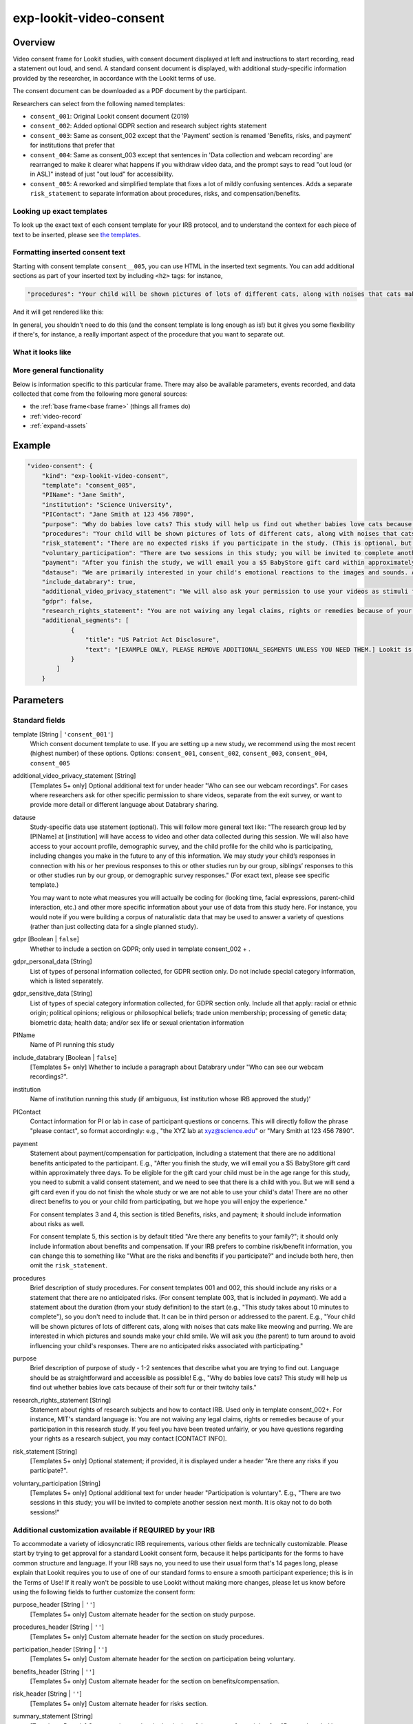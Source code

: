 .. _exp-lookit-video-consent:

exp-lookit-video-consent
==============================================

Overview
------------------

Video consent frame for Lookit studies, with consent document displayed at left and instructions to start recording, read a statement out loud, and send. A standard consent
document is displayed, with additional study-specific information provided by the researcher, in accordance with the Lookit terms of use.

The consent document can be downloaded as a PDF document by the participant.

Researchers can select from the following named templates:

- ``consent_001``: Original Lookit consent document (2019)
- ``consent_002``: Added optional GDPR section and research subject rights statement
- ``consent_003``: Same as consent_002 except that the 'Payment' section is renamed 'Benefits, risks, and payment' for institutions that prefer that
- ``consent_004``: Same as consent_003 except that sentences in 'Data collection and webcam recording' are rearranged to make it clearer what happens if you withdraw video data, and the prompt says to read "out loud (or in ASL)" instead of just "out loud" for accessibility.
- ``consent_005``: A reworked and simplified template that fixes a lot of mildly confusing sentences. Adds a separate
  ``risk_statement`` to separate information about procedures, risks, and compensation/benefits.

Looking up exact templates
~~~~~~~~~~~~~~~~~~~~~~~~~~~~
To look up the exact text of each consent template for your IRB protocol, and to understand the context for
each piece of text to be inserted, please see `the templates <https://github.com/lookit/research-resources/tree/master/Legal>`__.

Formatting inserted consent text
~~~~~~~~~~~~~~~~~~~~~~~~~~~~~~~~
Starting with consent template ``consent__005``, you can use HTML in the inserted text segments. You can add additional
sections as part of your inserted text by including ``<h2>`` tags: for instance,

.. code:: javascript

    "procedures": "Your child will be shown pictures of lots of different cats, along with noises that cats make like meowing and purring. <h2>Here is another section</h2>And some section text...",

And it will get rendered like this:

In general, you shouldn't need to do this (and the consent template is long enough as is!) but it gives you some
flexibility if there's, for instance, a really important aspect of the procedure that you want to separate out.

What it looks like
~~~~~~~~~~~~~~~~~~

.. image:: /../images/Exp-lookit-video-consent.png
    :alt: Example screenshot from exp-lookit-video-consent frame

More general functionality
~~~~~~~~~~~~~~~~~~~~~~~~~~~~~~~~~~~

Below is information specific to this particular frame. There may also be available parameters, events recorded,
and data collected that come from the following more general sources:

- the :ref:`base frame<base frame>` (things all frames do)
- :ref:`video-record`
- :ref:`expand-assets`


Example
----------------

.. code:: javascript

    "video-consent": {
        "kind": "exp-lookit-video-consent",
        "template": "consent_005",
        "PIName": "Jane Smith",
        "institution": "Science University",
        "PIContact": "Jane Smith at 123 456 7890",
        "purpose": "Why do babies love cats? This study will help us find out whether babies love cats because of their soft fur or their twitchy tails.",
        "procedures": "Your child will be shown pictures of lots of different cats, along with noises that cats make like meowing and purring. We are interested in which pictures and sounds make your child smile. We will ask you (the parent) to turn around to avoid influencing your child's responses.",
        "risk_statement": "There are no expected risks if you participate in the study. (This is optional, but should typically be included. If you leave it out there's no 'risks' section and you should include risk information elsewhere.)",
        "voluntary_participation": "There are two sessions in this study; you will be invited to complete another session next month. It is okay not to do both sessions! (This is optional; leave it out if you don't need to say anything besides participation in this session being voluntary.)",
        "payment": "After you finish the study, we will email you a $5 BabyStore gift card within approximately three days. To be eligible for the gift card your child must be in the age range for this study, you need to submit a valid consent statement, and we need to see that there is a child with you. But we will send a gift card even if you do not finish the whole study or we are not able to use your child's data! There are no other direct benefits to you or your child from participating, but we hope you will enjoy the experience.",
        "datause": "We are primarily interested in your child's emotional reactions to the images and sounds. A research assistant will watch your video to measure the precise amount of delight in your child's face as he or she sees each cat picture.",
        "include_databrary": true,
        "additional_video_privacy_statement": "We will also ask your permission to use your videos as stimuli for other parents. (This is optional; leave it out if there aren't additional ways you'll share video beyond as described in the participant's video privacy level and Databrary selections.)",
        "gdpr": false,
        "research_rights_statement": "You are not waiving any legal claims, rights or remedies because of your participation in this research study.  If you feel you have been treated unfairly, or you have questions regarding your rights as a research subject, you may contact the [IRB NAME], [INSTITUTION], [ADDRESS/CONTACT]",
        "additional_segments": [
                {
                    "title": "US Patriot Act Disclosure",
                    "text": "[EXAMPLE ONLY, PLEASE REMOVE ADDITIONAL_SEGMENTS UNLESS YOU NEED THEM.] Lookit is a U.S. organization and all information gathered from the website is stored on servers based in the U.S. Therefore, your video recordings are subject to U.S. laws, such as the US Patriot Act. This act allows authorities access to the records of internet service providers. If you choose to participate in this study, you understand that your video recording will be stored and accessed in the USA. The security and privacy policy for Lookit can be found at the following link: <a href='https://lookit.mit.edu/privacy/' target='_blank' rel='noopener'>https://lookit.mit.edu/privacy/</a>."
                }
            ]
        }

Parameters
----------------

Standard fields
~~~~~~~~~~~~~~~~~~

template [String | ``'consent_001'``]
    Which consent document template to use. If you are setting up a new study, we recommend
    using the most recent (highest number) of these options. Options: ``consent_001``,
    ``consent_002``, ``consent_003``, ``consent_004``, ``consent_005``

additional_video_privacy_statement [String]
    [Templates 5+ only] Optional additional text for under header "Who can see our webcam recordings". For cases where researchers ask for other specific permission to share videos, separate from the exit survey, or want to provide more detail or different language about Databrary sharing.

datause
    Study-specific data use statement (optional). This will follow more general text like: "The research group led by [PIName] at [institution] will have access to video and other data collected during this session. We will also have access to your account profile, demographic survey, and the child profile for the child who is participating, including changes you make in the future to any of this information. We may study your child’s responses in connection with his or her previous responses to this or other studies run by our group, siblings’ responses to this or other studies run by our group, or demographic survey responses." (For exact text, please see specific template.)

    You may want to note what measures you will actually be coding for (looking time, facial expressions, parent-child interaction, etc.) and other more specific information about your use of data from this study here. For instance, you would note if you were building a corpus of naturalistic data that may be used to answer a variety of questions (rather than just collecting data for a single planned study).

gdpr [Boolean | ``false``]
    Whether to include a section on GDPR; only used in template consent_002 + .

gdpr_personal_data [String]
    List of types of personal information collected, for GDPR section only. Do not include special category information, which is listed separately.

gdpr_sensitive_data [String]
    List of types of special category information collected, for GDPR section only. Include all that apply: racial or ethnic origin; political opinions; religious or philosophical beliefs; trade union membership; processing of genetic data; biometric data; health data; and/or sex life or sexual orientation information

PIName
    Name of PI running this study

include_databrary [Boolean | ``false``]
    [Templates 5+ only] Whether to include a paragraph about Databrary under "Who can see our webcam recordings?".

institution
    Name of institution running this study (if ambiguous, list institution whose IRB approved the study)'

PIContact
    Contact information for PI or lab in case of participant questions or concerns. This will directly follow the phrase "please contact", so format accordingly: e.g., "the XYZ lab at xyz@science.edu" or "Mary Smith at 123 456 7890".

payment
    Statement about payment/compensation for participation, including a statement that there are no additional
    benefits anticipated to the participant. E.g., "After you finish the study, we will email you a $5 BabyStore
    gift card within approximately three days. To be eligible for the gift card your child must be in the age
    range for this study, you need to submit a valid consent statement, and we need to see that there is a
    child with you. But we will send a gift card even if you do not finish the whole study or we are not able
    to use your child's data! There are no other direct benefits to you or your child from participating, but
    we hope you will enjoy the experience."

    For consent templates 3 and 4, this section is titled Benefits, risks, and payment; it should include information about risks as well.

    For consent template 5, this section is by default titled "Are there any benefits to your family?"; it should only include
    information about benefits and compensation. If your IRB prefers to combine risk/benefit information, you can
    change this to something like "What are the risks and benefits if you participate?" and include both here, then
    omit the ``risk_statement``.

procedures
    Brief description of study procedures. For consent templates 001 and 002, this should include any
    risks or a statement that there are no anticipated risks. (For consent template 003, that is included
    in `payment`). We add a statement about the duration (from your study definition) to the start (e.g.,
    "This study takes about 10 minutes to complete"), so you don't need to include that. It can be in
    third person or addressed to the parent. E.g., "Your child will be shown pictures of lots of different
    cats, along with noises that cats make like meowing and purring. We are interested in which pictures
    and sounds make your child smile. We will ask you (the parent) to turn around to avoid influencing
    your child's responses. There are no anticipated risks associated with participating."

purpose
    Brief description of purpose of study - 1-2 sentences that describe what you are trying to find out. Language should be as straightforward and accessible as possible! E.g., "Why do babies love cats? This study will help us find out whether babies love cats because of their soft fur or their twitchy tails."

research_rights_statement [String]
    Statement about rights of research subjects and how to contact IRB.  Used only in template consent_002+. For instance, MIT's standard language is: You are not waiving any legal claims, rights or remedies because of your participation in this research study.  If you feel you have been treated unfairly, or you have questions regarding your rights as a research subject, you may contact [CONTACT INFO].

risk_statement [String]
    [Templates 5+ only] Optional statement; if provided, it is displayed under a header "Are there any risks if you participate?".


voluntary_participation [String]
    [Templates 5+ only] Optional additional text for under header "Participation is voluntary". E.g., "There are two sessions in this study; you will be invited to complete another session next month. It is okay not to do both sessions!"

Additional customization available if REQUIRED by your IRB
~~~~~~~~~~~~~~~~~~~~~~~~~~~~~~~~~~~~~~~~~~~~~~~~~~~~~~~~~~~

To accommodate a variety of idiosyncratic IRB requirements, various other fields are technically customizable. Please
start by trying to get approval for a standard Lookit consent form, because it helps participants for the forms to have
common structure and language. If your IRB says no, you need to use their usual form that's 14 pages long, please explain
that Lookit requires you to use of one of our standard forms to ensure a smooth participant experience; this is in the
Terms of Use! If it really won't be possible to use Lookit without making more changes, please let us know before using
the following fields to further customize the consent form:

purpose_header [String | ``''``]
    [Templates 5+ only] Custom alternate header for the section on study purpose.

procedures_header [String | ``''``]
    [Templates 5+ only] Custom alternate header for the section on study procedures.

participation_header [String | ``''``]
    [Templates 5+ only] Custom alternate header for the section on participation being voluntary.

benefits_header [String | ``''``]
    [Templates 5+ only] Custom alternate header for the section on benefits/compensation.

risk_header [String | ``''``]
    [Templates 5+ only] Custom alternate header for risks section.

summary_statement [String]
    [Templates 5+ only] Statement inserted at the beginning of the consent form, right after "Researchers led by ...
    are running this study ... on Lookit." Please only use this if your IRB *requires* particular information to be
    included at the beginning of the form; information is usually easier for participants to find under the appropriate
    header rather than inserted here!

additional_segments [Array]
    List of additional custom sections of the consent form, e.g. US Patriot Act Disclosure or child abuse reporting obligation disclosure.
    These are subject to Lookit approval and in general can only add information that was true anyway but that your IRB
    needs explicitly listed.

    Each section can have fields:

        :title: [String] title of section
        :text: [String] text of section

prompt_all_adults [Boolean | ``false``]
    Whether to include an addition step #4 prompting any other adults present to read a statement of consent
    (I have read and understand the consent document. I also agree to participate in this study.)

prompt_only_adults [Boolean | ``false``]
    [Templates 5+ only] Whether to prompt only the adult for consent for themselves to participate, rather than also referencing a child.
    This is for occasional studies running an adult comparison group.


Data collected
----------------

The fields added specifically for this frame type are:

consentFormText
    the exact text shown in the consent document during this frame

Events recorded
----------------

The events recorded specifically by this frame are:

:downloadConsentForm: When participant downloads consent form